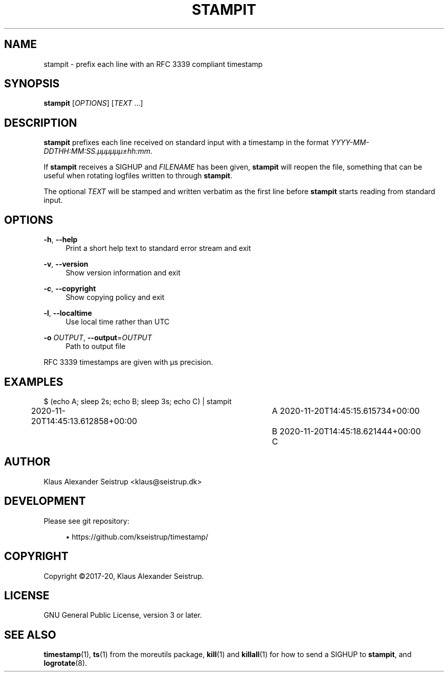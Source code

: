 .\" Generated by scdoc 1.11.0
.\" Complete documentation for this program is not available as a GNU info page
.ie \n(.g .ds Aq \(aq
.el       .ds Aq '
.nh
.ad l
.\" Begin generated content:
.TH "STAMPIT" "1" "2020-11-22" "V0.3.2"
.P
.SH NAME
.P
stampit - prefix each line with an RFC 3339 compliant timestamp
.P
.SH SYNOPSIS
.P
\fBstampit\fR [\fIOPTIONS\fR] [\fITEXT\fR …]
.P
.SH DESCRIPTION
.P
\fBstampit\fR prefixes each line received on standard input with a
timestamp in the format \fIYYYY-MM-DDTHH:MM:SS.µµµµµµ±hh:mm\fR.
.P
If \fBstampit\fR receives a SIGHUP and \fIFILENAME\fR has been given, \fBstampit\fR
will reopen the file, something that can be useful when rotating logfiles
written to through  \fBstampit\fR.
.P
The optional \fITEXT\fR will be stamped and written verbatim as the first
line before \fBstampit\fR starts reading from standard input.
.P
.SH OPTIONS
.P
\fB-h\fR, \fB--help\fR
.RS 4
Print a short help text to standard error stream and exit
.P
.RE
\fB-v\fR, \fB--version\fR
.RS 4
Show version information and exit
.P
.RE
\fB-c\fR, \fB--copyright\fR
.RS 4
Show copying policy and exit
.P
.RE
\fB-l\fR, \fB--localtime\fR
.RS 4
Use local time rather than UTC
.P
.RE
\fB-o\fR \fIOUTPUT\fR, \fB--output\fR=\fIOUTPUT\fR
.RS 4
Path to output file
.P
.RE
RFC 3339 timestamps are given with µs precision.
.P
.SH EXAMPLES
.P
$ (echo A; sleep 2s; echo B; sleep 3s; echo C) | stampit
.br
2020-11-20T14:45:13.612858+00:00	A
2020-11-20T14:45:15.615734+00:00	B
2020-11-20T14:45:18.621444+00:00	C
.P
.SH AUTHOR
.P
Klaus Alexander Seistrup <klaus@seistrup.dk>
.P
.SH DEVELOPMENT
.P
Please see git repository:
.P
.RS 4
.ie n \{\
\h'-04'\(bu\h'+03'\c
.\}
.el \{\
.IP \(bu 4
.\}
https://github.com/kseistrup/timestamp/

.RE
.P
.SH COPYRIGHT
.P
Copyright ©2017-20, Klaus Alexander Seistrup.
.P
.SH LICENSE
.P
GNU General Public License, version 3 or later.
.P
.SH SEE ALSO
.P
\fBtimestamp\fR(1),
\fBts\fR(1) from the moreutils package,
\fBkill\fR(1) and \fBkillall\fR(1) for how to send a SIGHUP to \fBstampit\fR,
and \fBlogrotate\fR(8).
